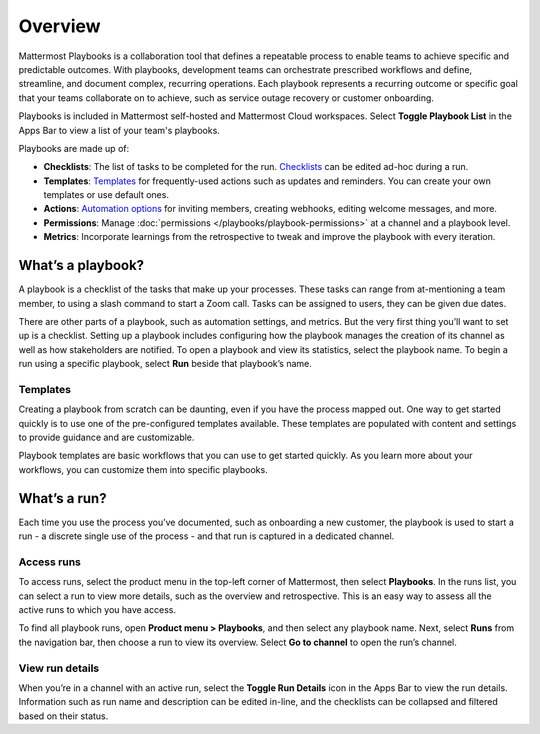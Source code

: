 Overview
========

|all-plans| |cloud| |self-hosted|

.. |all-plans| image:: ../images/all-plans-badge.png
  :scale: 30
  :target: https://mattermost.com/pricing
  :alt: Available in Mattermost Free and Starter subscription plans.

.. |cloud| image:: ../images/cloud-badge.png
  :scale: 30
  :target: https://mattermost.com/sign-up
  :alt: Available for Mattermost Cloud deployments.

.. |self-hosted| image:: ../images/self-hosted-badge.png
  :scale: 30
  :target: https://mattermost.com/deploy
  :alt: Available for Mattermost Self-Hosted deployments.

Mattermost Playbooks is a collaboration tool that defines a repeatable process to enable teams to achieve specific and predictable outcomes. With playbooks, development teams can orchestrate prescribed workflows and define, streamline, and document complex, recurring operations. Each playbook represents a recurring outcome or specific goal that your teams collaborate on to achieve, such as service outage recovery or customer onboarding.

Playbooks is included in Mattermost self-hosted and Mattermost Cloud workspaces. Select **Toggle Playbook List** in the Apps Bar to view a list of your team's playbooks. 

Playbooks are made up of:

- **Checklists**: The list of tasks to be completed for the run. `Checklists <https://docs.mattermost.com/playbooks/customize-a-playbook.html#make-checklists>`_ can be edited ad-hoc during a run.
- **Templates**: `Templates <https://docs.mattermost.com/playbooks/overview.html#templates>`_ for frequently-used actions such as updates and reminders. You can create your own templates or use default ones.
- **Actions**: `Automation options <https://docs.mattermost.com/playbooks/customize-a-playbook.html#actions>`_ for inviting members, creating webhooks, editing welcome messages, and more.
- **Permissions**: Manage :doc:`permissions </playbooks/playbook-permissions>` at a channel and a playbook level.
- **Metrics**: Incorporate learnings from the retrospective to tweak and improve the playbook with every iteration.

What’s a playbook?
^^^^^^^^^^^^^^^^^^

A playbook is a checklist of the tasks that make up your processes. These tasks can range from at-mentioning a team member, to using a slash command to start a Zoom call. Tasks can be assigned to users, they can be given due dates.

There are other parts of a playbook, such as automation settings, and metrics. But the very first thing you’ll want to set up is a checklist. Setting up a playbook includes configuring how the playbook manages the creation of its channel as well as how stakeholders are notified. To open a playbook and view its statistics, select the playbook name. To begin a run using a specific playbook, select **Run** beside that playbook’s name.

Templates
~~~~~~~~~

Creating a playbook from scratch can be daunting, even if you have the process mapped out. One way to get started quickly is to use one of the pre-configured templates available. These templates are populated with content and settings to provide guidance and are customizable.

Playbook templates are basic workflows that you can use to get started quickly. As you learn more about your workflows, you can customize them into specific playbooks.

What’s a run?
^^^^^^^^^^^^^

Each time you use the process you’ve documented, such as onboarding a new customer, the playbook is used to start a run - a discrete single use of the process - and that run is captured in a dedicated channel. 

Access runs
~~~~~~~~~~~

To access runs, select the product menu in the top-left corner of Mattermost, then select **Playbooks**. In the runs list, you can select a run to view more details, such as the overview and retrospective. This is an easy way to assess all the active runs to which you have access.

To find all playbook runs, open **Product menu > Playbooks**, and then select any playbook name. Next, select **Runs** from the navigation bar, then choose a run to view its overview. Select **Go to channel** to open the run’s channel.

View run details
~~~~~~~~~~~~~~~~

When you’re in a channel with an active run, select the **Toggle Run Details** icon in the Apps Bar to view the run details. Information such as run name and description can be edited in-line, and the checklists can be collapsed and filtered based on their status.
